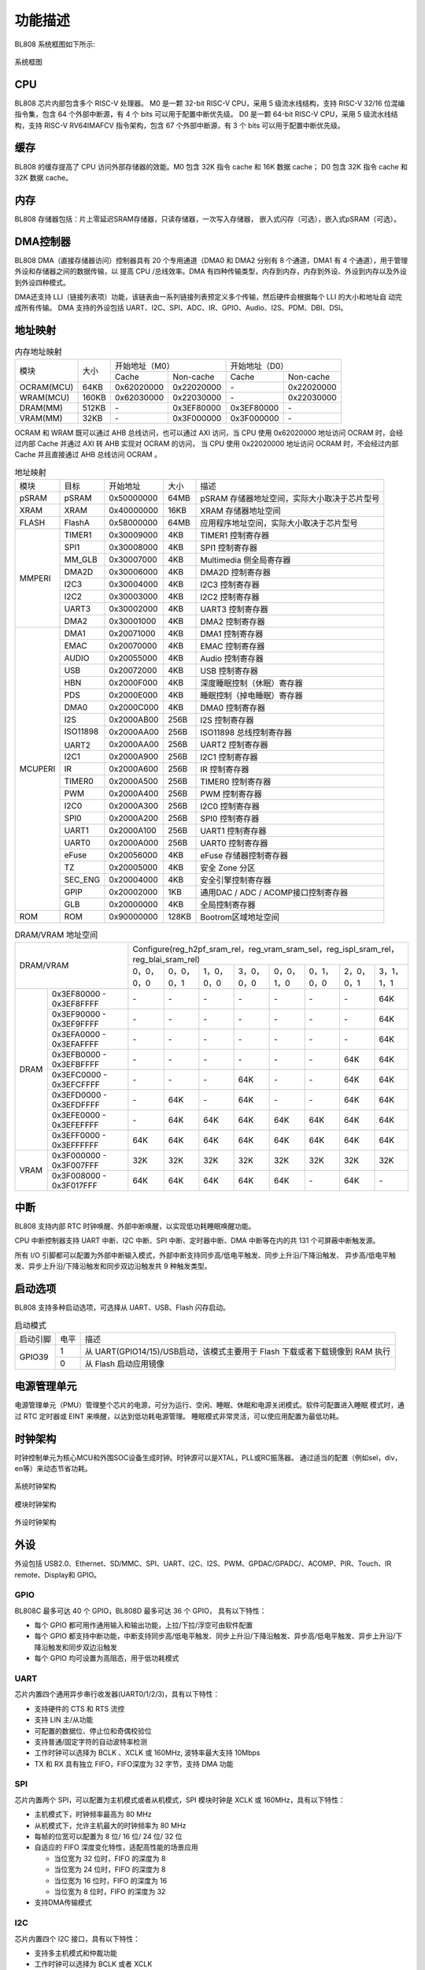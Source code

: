 ========
功能描述
========
BL808 系统框图如下所示:

.. figure:: ../../picture/SystemArch.svg
   :align: center

   系统框图

CPU
====
BL808 芯片内部包含多个 RISC-V 处理器。
M0 是一颗 32-bit RISC-V CPU，采用 5 级流水线结构，支持 RISC-V 32/16 位混编指令集，包含
64
个外部中断源，有 4 个 bits 可以用于配置中断优先级。
D0 是一颗 64-bit RISC-V CPU，采用 5 级流水线结构，支持 RISC-V RV64IMAFCV 指令架构，包含
67
个外部中断源，有 3 个 bits 可以用于配置中断优先级。

缓存
=============
BL808 的缓存提高了 CPU 访问外部存储器的效能。M0 包含 32K 指令 cache 和 16K 数据 cache；
D0 包含 32K 指令 cache 和 32K 数据 cache。

内存
=============
BL808 存储器包括：片上零延迟SRAM存储器，只读存储器，一次写入存储器，
嵌入式闪存（可选），嵌入式pSRAM（可选）。

DMA控制器
==========
BL808 DMA（直接存储器访问）控制器具有 20 个专用通道（DMA0 和 DMA2 分别有 8 个通道，DMA1 有 4 个通道），用于管理外设和存储器之间的数据传输，以
提高 CPU /总线效率。DMA 有四种传输类型，内存到内存，内存到外设、外设到内存以及外设到外设四种模式。

DMA还支持 LLI（链接列表项）功能，该链表由一系列链接列表预定义多个传输，然后硬件会根据每个 LLI 的大小和地址自
动完成所有传输。
DMA 支持的外设包括 UART、I2C、SPI、ADC、IR、GPIO、Audio、I2S、PDM、DBI、DSI。

地址映射
=========
.. table:: 内存地址映射 

    +-----------------+-------+-------------+----------------+-------------+----------------+
    |  模块           | 大小  |  开始地址（M0）              |  开始地址（D0）              |
    +                 +       +-------------+----------------+-------------+----------------+
    |                 |       | Cache       | Non-cache      | Cache       | Non-cache      |
    +-----------------+-------+-------------+----------------+-------------+----------------+
    | OCRAM(MCU)      | 64KB  | 0x62020000  | 0x22020000     | \-          | 0x22020000     |
    +-----------------+-------+-------------+----------------+-------------+----------------+
    | WRAM(MCU)       | 160KB | 0x62030000  | 0x22030000     | \-          | 0x22030000     |
    +-----------------+-------+-------------+----------------+-------------+----------------+
    | DRAM(MM)        | 512KB | \-          | 0x3EF80000     | 0x3EF80000  | \-             |
    +-----------------+-------+-------------+----------------+-------------+----------------+
    | VRAM(MM)        | 32KB  | \-          | 0x3F000000     | 0x3F000000  | \-             |
    +-----------------+-------+-------------+----------------+-------------+----------------+

OCRAM 和 WRAM 既可以通过 AHB 总线访问，也可以通过 AXI 访问，当 CPU 使用 0x62020000 地址访问 OCRAM 时，会经过内部 Cache 并通过 AXI 转 AHB 实现对 OCRAM 的访问，
当 CPU 使用 0x22020000 地址访问 OCRAM 时，不会经过内部 Cache 并且直接通过 AHB 总线访问 OCRAM 。

.. table:: 地址映射 

    +---------------+---------------+-----------------------+-------+-----------------------------------------------------------------------------------------------------------+
    |  模块         |  目标         |  开始地址             | 大小  |         描述                                                                                              |
    +---------------+---------------+-----------------------+-------+-----------------------------------------------------------------------------------------------------------+
    |   pSRAM       | pSRAM         |0x50000000             | 64MB  | pSRAM 存储器地址空间，实际大小取决于芯片型号                                                              |
    +---------------+---------------+-----------------------+-------+-----------------------------------------------------------------------------------------------------------+
    |   XRAM        | XRAM          |0x40000000             | 16KB  | XRAM 存储器地址空间                                                                                       |
    +---------------+---------------+-----------------------+-------+-----------------------------------------------------------------------------------------------------------+
    | FLASH         | FlashA        | 0x58000000            | 64MB  | 应用程序地址空间，实际大小取决于芯片型号                                                                  |
    +---------------+---------------+-----------------------+-------+-----------------------------------------------------------------------------------------------------------+
    | MMPERI        | TIMER1        | 0x30009000            | 4KB   | TIMER1 控制寄存器                                                                                         |
    +               +---------------+-----------------------+-------+-----------------------------------------------------------------------------------------------------------+
    |               | SPI1          | 0x30008000            | 4KB   | SPI1 控制寄存器                                                                                           |
    +               +---------------+-----------------------+-------+-----------------------------------------------------------------------------------------------------------+
    |               | MM_GLB        | 0x30007000            | 4KB   | Multimedia 侧全局寄存器                                                                                   |
    +               +---------------+-----------------------+-------+-----------------------------------------------------------------------------------------------------------+
    |               | DMA2D         | 0x30006000            | 4KB   | DMA2D 控制寄存器                                                                                          |
    +               +---------------+-----------------------+-------+-----------------------------------------------------------------------------------------------------------+
    |               | I2C3          | 0x30004000            | 4KB   | I2C3 控制寄存器                                                                                           |
    +               +---------------+-----------------------+-------+-----------------------------------------------------------------------------------------------------------+
    |               | I2C2          | 0x30003000            | 4KB   | I2C2 控制寄存器                                                                                           |
    +               +---------------+-----------------------+-------+-----------------------------------------------------------------------------------------------------------+
    |               | UART3         | 0x30002000            | 4KB   | UART3 控制寄存器                                                                                          |
    +               +---------------+-----------------------+-------+-----------------------------------------------------------------------------------------------------------+
    |               | DMA2          | 0x30001000            | 4KB   | DMA2 控制寄存器                                                                                           |
    +---------------+---------------+-----------------------+-------+-----------------------------------------------------------------------------------------------------------+
    | MCUPERI       | DMA1          | 0x20071000            | 4KB   | DMA1 控制寄存器                                                                                           |
    +               +---------------+-----------------------+-------+-----------------------------------------------------------------------------------------------------------+
    |               | EMAC          | 0x20070000            | 4KB   | EMAC 控制寄存器                                                                                           |
    +               +---------------+-----------------------+-------+-----------------------------------------------------------------------------------------------------------+
    |               | AUDIO         | 0x20055000            | 4KB   | Audio 控制寄存器                                                                                          |
    +               +---------------+-----------------------+-------+-----------------------------------------------------------------------------------------------------------+
    |               | USB           | 0x20072000            | 4KB   | USB 控制寄存器                                                                                            |
    +               +---------------+-----------------------+-------+-----------------------------------------------------------------------------------------------------------+
    |               | HBN           | 0x2000F000            | 4KB   | 深度睡眠控制（休眠）寄存器                                                                                |
    +               +---------------+-----------------------+-------+-----------------------------------------------------------------------------------------------------------+
    |               | PDS           | 0x2000E000            | 4KB   | 睡眠控制（掉电睡眠）寄存器                                                                                |
    +               +---------------+-----------------------+-------+-----------------------------------------------------------------------------------------------------------+
    |               | DMA0          | 0x2000C000            | 4KB   | DMA0 控制寄存器                                                                                           |
    +               +---------------+-----------------------+-------+-----------------------------------------------------------------------------------------------------------+
    |               | I2S           | 0x2000AB00            | 256B  | I2S 控制寄存器                                                                                            |
    +               +---------------+-----------------------+-------+-----------------------------------------------------------------------------------------------------------+
    |               | ISO11898      | 0x2000AA00            | 256B  | ISO11898 总线控制寄存器                                                                                   |
    +               +               +-----------------------+-------+-----------------------------------------------------------------------------------------------------------+
    |               | UART2         | 0x2000AA00            | 256B  | UART2 控制寄存器                                                                                          |
    +               +---------------+-----------------------+-------+-----------------------------------------------------------------------------------------------------------+
    |               | I2C1          | 0x2000A900            | 256B  | I2C1 控制寄存器                                                                                           |
    +               +---------------+-----------------------+-------+-----------------------------------------------------------------------------------------------------------+
    |               | IR            | 0x2000A600            | 256B  | IR 控制寄存器                                                                                             |
    +               +---------------+-----------------------+-------+-----------------------------------------------------------------------------------------------------------+
    |               | TIMER0        | 0x2000A500            | 256B  | TIMER0 控制寄存器                                                                                         |
    +               +---------------+-----------------------+-------+-----------------------------------------------------------------------------------------------------------+
    |               | PWM           | 0x2000A400            | 256B  | PWM 控制寄存器                                                                                            |
    +               +---------------+-----------------------+-------+-----------------------------------------------------------------------------------------------------------+
    |               | I2C0          | 0x2000A300            | 256B  | I2C0 控制寄存器                                                                                           |
    +               +---------------+-----------------------+-------+-----------------------------------------------------------------------------------------------------------+
    |               | SPI0          | 0x2000A200            | 256B  | SPI0 控制寄存器                                                                                           |
    +               +---------------+-----------------------+-------+-----------------------------------------------------------------------------------------------------------+
    |               | UART1         | 0x2000A100            | 256B  | UART1 控制寄存器                                                                                          |
    +               +---------------+-----------------------+-------+-----------------------------------------------------------------------------------------------------------+
    |               | UART0         | 0x2000A000            | 256B  | UART0 控制寄存器                                                                                          |
    +               +---------------+-----------------------+-------+-----------------------------------------------------------------------------------------------------------+
    |               | eFuse         | 0x20056000            | 4KB   | eFuse 存储器控制寄存器                                                                                    |
    +               +---------------+-----------------------+-------+-----------------------------------------------------------------------------------------------------------+
    |               | TZ            | 0x20005000            | 4KB   | 安全 Zone 分区                                                                                            |
    +               +---------------+-----------------------+-------+-----------------------------------------------------------------------------------------------------------+
    |               | SEC_ENG       | 0x20004000            | 4KB   | 安全引擎控制寄存器                                                                                        |
    +               +---------------+-----------------------+-------+-----------------------------------------------------------------------------------------------------------+
    |               | GPIP          | 0x20002000            | 1KB   | 通用DAC / ADC / ACOMP接口控制寄存器                                                                       |
    +               +---------------+-----------------------+-------+-----------------------------------------------------------------------------------------------------------+
    |               | GLB           | 0x20000000            | 4KB   | 全局控制寄存器                                                                                            |
    +---------------+---------------+-----------------------+-------+-----------------------------------------------------------------------------------------------------------+
    | ROM           | ROM           | 0x90000000            | 128KB | Bootrom区域地址空间                                                                                       |
    +---------------+---------------+-----------------------+-------+-----------------------------------------------------------------------------------------------------------+

.. table:: DRAM/VRAM 地址空间

    +---------------+------------------------------+---------------+----------------+-------------+-------------+-------------+-------------+-------------+-------------+
    |  DRAM/VRAM                                   |  Configure(reg_h2pf_sram_rel，reg_vram_sram_sel，reg_ispl_sram_rel，reg_blai_sram_rel)                             |
    +                                              +---------------+----------------+-------------+-------------+-------------+-------------+-------------+-------------+
    |                                              | 0，0，0，0    | 0，0，0，1     | 1，0，0，0  | 3，0，0，0  | 0，0，1，0  | 0，1，0，0  | 2，0，0，1  | 3，1，1，1  |
    +---------------+------------------------------+---------------+----------------+-------------+-------------+-------------+-------------+-------------+-------------+
    |   DRAM        | 0x3EF80000 - 0x3EF8FFFF      | \-            | \-             | \-          | \-          | \-          | \-          | \-          | 64K         |
    +               +------------------------------+---------------+----------------+-------------+-------------+-------------+-------------+-------------+-------------+
    |               | 0x3EF90000 - 0x3EF9FFFF      | \-            | \-             | \-          | \-          | \-          | \-          | \-          | 64K         |
    +               +------------------------------+---------------+----------------+-------------+-------------+-------------+-------------+-------------+-------------+
    |               | 0x3EFA0000 - 0x3EFAFFFF      | \-            | \-             | \-          | \-          | \-          | \-          | \-          | 64K         |
    +               +------------------------------+---------------+----------------+-------------+-------------+-------------+-------------+-------------+-------------+
    |               | 0x3EFB0000 - 0x3EFBFFFF      | \-            | \-             | \-          | \-          | \-          | \-          | 64K         | 64K         |
    +               +------------------------------+---------------+----------------+-------------+-------------+-------------+-------------+-------------+-------------+
    |               | 0x3EFC0000 - 0x3EFCFFFF      | \-            | \-             | \-          | 64K         | \-          | \-          | 64K         | 64K         |
    +               +------------------------------+---------------+----------------+-------------+-------------+-------------+-------------+-------------+-------------+
    |               | 0x3EFD0000 - 0x3EFDFFFF      | \-            | 64K            | \-          | 64K         | \-          | \-          | 64K         | 64K         |
    +               +------------------------------+---------------+----------------+-------------+-------------+-------------+-------------+-------------+-------------+
    |               | 0x3EFE0000 - 0x3EFEFFFF      | \-            | 64K            | 64K         | 64K         | 64K         | 64K         | 64K         | 64K         |
    +               +------------------------------+---------------+----------------+-------------+-------------+-------------+-------------+-------------+-------------+
    |               | 0x3EFF0000 - 0x3EFFFFFF      | 64K           | 64K            | 64K         | 64K         | 64K         | 64K         | 64K         | 64K         |
    +---------------+------------------------------+---------------+----------------+-------------+-------------+-------------+-------------+-------------+-------------+
    | VRAM          | 0x3F000000 - 0x3F007FFF      | 32K           | 32K            | 32K         | 32K         | 32K         | 32K         | 32K         | 32K         |
    +               +------------------------------+---------------+----------------+-------------+-------------+-------------+-------------+-------------+-------------+
    |               | 0x3F008000 - 0x3F017FFF      | 64K           | 64K            | 64K         | 64K         | 64K         | \-          | 64K         | \-          |
    +---------------+------------------------------+---------------+----------------+-------------+-------------+-------------+-------------+-------------+-------------+

中断
=====
BL808 支持内部 RTC 时钟唤醒、外部中断唤醒，以实现低功耗睡眠唤醒功能。

CPU 中断控制器支持 UART 中断、I2C 中断、SPI 中断、定时器中断、DMA 中断等在内的共
131
个可屏蔽中断触发源。

所有 I/O 引脚都可以配置为外部中断输入模式，外部中断支持同步高/低电平触发、同步上升沿/下降沿触发、
异步高/低电平触发、异步上升沿/下降沿触发和同步双边沿触发共 9 种触发类型。

启动选项
=========
BL808 支持多种启动选项，可选择从 UART、USB、Flash 闪存启动。

.. table:: 启动模式 

    +---------------+---------------+-------------------------------------------------------------------------------+
    |  启动引脚     |  电平         |   描述                                                                        |
    +---------------+---------------+-------------------------------------------------------------------------------+
    | GPIO39        | 1             |  从 UART(GPIO14/15)/USB启动，该模式主要用于 Flash 下载或者下载镜像到 RAM 执行 |
    +               +---------------+-------------------------------------------------------------------------------+
    |               | 0             |  从 Flash 启动应用镜像                                                        |
    +---------------+---------------+-------------------------------------------------------------------------------+

电源管理单元
=============
电源管理单元（PMU）管理整个芯片的电源，可分为运行、空闲、睡眠、休眠和电源关闭模式。软件可配置进入睡眠
模式时，通过 RTC 定时器或 EINT 来唤醒，以达到低功耗电源管理。
睡眠模式非常灵活，可以使应用配置为最低功耗。

时钟架构
=========
时钟控制单元为核心MCU和外围SOC设备生成时钟。时钟源可以是XTAL，PLL或RC振荡器。 
通过适当的配置（例如sel，div，en等）来动态节省功耗。

.. figure:: ../../picture/SystemClock.svg
   :align: center

   系统时钟架构
   
.. figure:: ../../picture/MoudleClock.svg
   :align: center

   模块时钟架构
   
.. figure:: ../../picture/PeripheralClock.svg
   :align: center
   :scale: 95%

   外设时钟架构


外设
======
外设包括 USB2.0、Ethernet、SD/MMC、SPI、UART、I2C、I2S、PWM、GPDAC/GPADC/、ACOMP、PIR、Touch、IR remote、Display和 GPIO。

GPIO
------
BL808C 最多可达 40 个 GPIO，BL808D 最多可达 36 个 GPIO，
具有以下特性：

- 每个 GPIO 都可用作通用输入和输出功能，上拉/下拉/浮空可由软件配置
- 每个 GPIO 都支持中断功能，中断支持同步高/低电平触发、同步上升沿/下降沿触发、异步高/低电平触发、异步上升沿/下降沿触发和同步双边沿触发
- 每个 GPIO 均可设置为高阻态，用于低功耗模式

UART
------
芯片内置四个通用异步串行收发器(UART0/1/2/3)，具有以下特性：

- 支持硬件的 CTS 和 RTS 流控
- 支持 LIN 主/从功能
- 可配置的数据位、停止位和奇偶校验位
- 支持普通/固定字符的自动波特率检测
- 工作时钟可以选择为 BCLK 、XCLK 或 160MHz, 波特率最大支持 10Mbps
- TX 和 RX 具有独立 FIFO，FIFO深度为 32 字节，支持 DMA 功能

SPI
---------
芯片内置两个 SPI，可以配置为主机模式或者从机模式，SPI 模块时钟是 XCLK 或 160MHz，具有以下特性：

- 主机模式下，时钟频率最高为 80 MHz
- 从机模式下，允许主机最大的时钟频率为 80 MHz
- 每帧的位宽可以配置为 8 位/ 16 位/ 24 位/ 32 位
- 自适应的 FIFO 深度变化特性，适配高性能的场景应用
  
  * 当位宽为 32 位时，FIFO 的深度为 8
  * 当位宽为 24 位时，FIFO 的深度为 8
  * 当位宽为 16 位时，FIFO 的深度为 16
  * 当位宽为 8 位时，FIFO 的深度为 32
- 支持DMA传输模式

I2C
---------
芯片内置四个 I2C 接口，具有以下特性：

- 支持多主机模式和仲裁功能
- 工作时钟可以选择为 BCLK 或者 XCLK
- 具有器件地址寄存器，寄存器地址寄存器，寄存器地址长度可设置为 1 字节/ 2 字节/ 3 字节/ 4 字节
- I2C 具有独立收发 FIFO，FIFO 深度为 2 words
- 支持 DMA 功能

I2S
---------
芯片内置一个 I2S 接口，具有以下特性：

- 支持主模式以及从模式
- 支持 Left-justified/ Right-justified/ DSP 等数据格式，数据宽度可配置为 8/16/24/32 比特
- 工作时钟可以选择为 BCLK 或者 XCLK
- 除单声道/双声道模式之外，同时支持四声道与六声道模式
- 支持播放单声道音频复制为双声道模式
- 支持动态静音切换功能
- I2S 具有独立收发 FIFO，FIFO 深度为 16 words
- 支持 DMA 功能

EMAC
--------------------
EMAC 模块是一个兼容 IEEE 802.3 的 10/100Mbps 以太网 MAC(Ethernet Media Access Controller)，具有以下特性：

- 兼容 IEEE 802.3 定义的 MAC 层功能
- 支持 IEEE 802.3 定义的 MII/RMII 接口的 PHY
- 通过 MDIO 接口与 PHY 交互
- 支持 10Mbps 与 100Mbps 以太网
- 支持半双工与全双工
- 在全双工模式下，支持自动流控及生成控制帧
- 在半双工模式下，支持碰撞检测及重传
- 支持 CRC 的生成及校验
- 数据帧前导生成及移除
- 发送时，自动扩展短的数据帧
- 检测过长或过短的数据帧 (长度限制)
- 可传输长数据帧 (> 标准以太帧长度)
- 自动丢弃重发次数超限或帧间隙过小的数据包
- 广播包过滤
- 用于保存多达 128 个 BD(Buffer Descriptor) 的内部 RAM
- 在发送时，支持将一个数据包分拆配置到多个连续的 BD
- 发送/接收的各种事件标志
- 在事件发生时产生对应中断

EMAC 时序图如下所示：

.. figure:: ../../picture/EMACTiming.svg
   :align: center

   EMAC 时序图

.. table:: 使用 RX Clock 对应的时序条件

    +-----------------+--------------------+--------+--------+---------------------+--------+-----------------------+
    | 将寄存器 eth_cfg0 对应的位设置为：cfg_inv_eth_rx_clk = 1，cfg_inv_eth_tx_clk = 0，cfg_sel_eth_ref_clk_o = 0   |
    +-----------------+--------------------+--------+--------+---------------------+--------+-----------------------+
    | 时序参数（1.8V, Load = 20PF）        | 最小值 | 典型值 |  最大值             | 单位   | 备注                  |
    +-----------------+--------------------+--------+--------+---------------------+--------+-----------------------+
    | T\ :sub:`cyc`\  |Clock Cycle         | \-     | 20     | \-                  | ns     | Clock From ETH PHY    |
    +-----------------+--------------------+--------+--------+---------------------+--------+-----------------------+
    | T\ :sub:`vld`\  |Output Valid Delay  | 10.37  | \-     | 22                  | ns     | TXD/TX_EN             |
    +-----------------+--------------------+--------+--------+---------------------+--------+-----------------------+
    | T\ :sub:`su`\   |Input Setup Time    | 6      | \-     | \-                  | ns     | RXD/RX_DV/RXERR       |
    +-----------------+--------------------+--------+--------+---------------------+--------+-----------------------+
    | T\ :sub:`h`\    |Input Hold Time     | 0      | \-     | \-                  | ns     | RXD/RX_DV/RXERR       |
    +-----------------+--------------------+--------+--------+---------------------+--------+-----------------------+

.. table:: 不使用 RX Clock 对应的时序条件

    +-----------------+--------------------+--------+--------+---------------------+--------+-----------------------+
    | 将寄存器 eth_cfg0 对应的位设置为：cfg_inv_eth_rx_clk = 0，cfg_inv_eth_tx_clk = 0，cfg_sel_eth_ref_clk_o = 0   |
    +-----------------+--------------------+--------+--------+---------------------+--------+-----------------------+
    | 时序参数（1.8V, Load = 20PF）        | 最小值 | 典型值 |  最大值             | 单位   | 备注                  |
    +-----------------+--------------------+--------+--------+---------------------+--------+-----------------------+
    | T\ :sub:`cyc`\  |Clock Cycle         | \-     | 20     | \-                  | ns     | Clock From ETH PHY    |
    +-----------------+--------------------+--------+--------+---------------------+--------+-----------------------+
    | T\ :sub:`vld`\  |Output Valid Delay  | 10.374 | \-     | 22                  | ns     | TXD/TX_EN             |
    +-----------------+--------------------+--------+--------+---------------------+--------+-----------------------+
    | T\ :sub:`su`\   |Input Setup Time    | 5      | \-     | \-                  | ns     | RXD/RX_DV/RXERR       |
    +-----------------+--------------------+--------+--------+---------------------+--------+-----------------------+
    | T\ :sub:`h`\    |Input Hold Time     | 3      | \-     | \-                  | ns     | RXD/RX_DV/RXERR       |
    +-----------------+--------------------+--------+--------+---------------------+--------+-----------------------+


TIMER
------------
芯片内置两个 32-bit 通用定时器和一个看门狗定时器，具有以下特性：

- 通用定时器的时钟源可以选择 FCLK/32K/XTAL，看门狗定时器的时钟源可以选择FCLK/32K/XTAL
- 每个计数器都有 8-bit 分频器
- 每组通用定时器都包含三个比较寄存器，支持比较中断，计数模式支持 FreeRun 模式和 PreLoad 模式
- 16-bit 看门狗定时器，支持中断或复位两种看门狗溢出方式

PWM
---------
芯片内置 2 组 PWM 信号，每组包含 4 通道 PWM 信号输出，每通道可以设置为 2 路互补 PWM，具有以下特性：

- 三种时钟源 BCLK/XCLK/32K 可供选择
- 分频寄存器和周期寄存器位宽为 16-bit
- 每通道 PWM 都支持输出极性可调，双门限值设定，增加脉冲输出灵活性
- 每通道 PWM 都有独立的死区时间设定
- 每路 PWM 都有独立的连接开关用来选择是否与内部计数器相连，并可设定不连接时的默认输出电平
- 软件刹车和外部刹车信号可以将 PWM 输出电平置于预先设定的状态
- 多达 11 种可用于触发 ADC 转换的触发源

IR(IR-remote)
------------------
芯片内置一个红外遥控，具有以下特性：

- 支持发送和接收两种模式
- 在非自由模式下发送最多支持 128-bit 数据位，自由模式下可连续发送任意长度数据
- 既支持以固定协议 NEC、 RC-5 接收数据，也支持以脉冲宽度计数方式接收任意格式数据
- 时钟源为 XCLK，最高工作频率为 32MHz，具有强大的红外波形编辑能力，可发出符合各种协议的波形，发射功率有 15 档可调
- 接收 FIFO 深度为 128 字节，发送 FIFO 深度为 16 字节
- 发送支持 DMA 模式

PDM
---------
芯片内置一个 PDM 音频处理模块，具有以下特性：

- 集成3路数字滤波器, 可支持3路数字麦输入
  
  * 采样率：8k~48k
  * 信噪比 > 110dB
  * 数据有效位宽 20 bit
  * 数字增益： -95.5 ~ +32.5dB, 0.5dB一档
  
- 独立可调的三通道高通滤波器
- 复用GPIO输入（1个时钟输出，2个数据输入）
- 发送 FIFO 位宽 32bit，深度48
- 支持DMA传输模式




视频编码
========

简介
-----------
VENC采用H264视频编码标准, 主要是以预测及运动补偿等方式进行压缩, 并以环路滤波提升画质, 兼顾码流传输和图像品质要求。

主要特点
---------------
- 1920x1080p @ 30fps + 640x480 @ 30fps, BP/MP
- 输入: Semi-Planar YCbCr 4:2:0
- 输出: NALU(Network Abstract Layer Uint) in byte stream format
- CBR/VBR mode
- 最大8个ROI
- 最大16个OSD编码区域
- 支持软件模式和连动模式
- 可动态配置最大/最小量化參数
- 可动态配置I/P帧目标位元
- 可动态配置I帧距离

与传感器和显示接口
==================

与传感器
----------------

- MIPI-CSI

    1. 支持1-/2-lane模式
    2. 支持硬件解码(RAW8/10/12/14, RGB565/888, YUV422 8-/10-bit)或是软件解码

- DVP

    1. 支持RAW 12-bit data 
    2. 支持YUV/RGB 8-bit 格式
    3. 支持影像压缩模式

与显示器
--------------------

- MIPI-DSI

    1. 支持1-/2-/4-lane模式
    2. 支持RGB565/666/888以及YUV422 8-bit格式
    3. 支持Sync Event Mode或Sync Pulse Mode
    4. 支持Escape Mode，且可搭配DMA功能使用

- MIPI-DBI

    1. 支持Type-B (8-bit)、Type-C Option 1 (3-wire)以及Type-C Option 3 (4-wire) 模式
    2. 支持RGB565/666/888格式
    3. 内建YUV2RGB转换模块
    4. 支持DMA功能

- MIPI-DPI

    1. 支持data 16-bit模式
    2. 支持RGB565格式

- QSPI

    1. CMD/ADDR/DATA可任意选择1-/4-wire模式，因此QSPI 111/114/144/444模式皆可支持
    2. 支持RGB565/666/888格式
    3. 内建YUV2RGB转换模块
    4. 支持DMA功能

